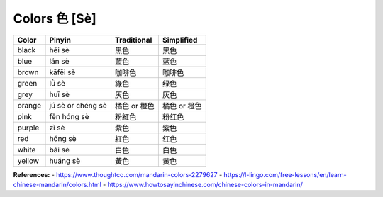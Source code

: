 ==============
Colors 色 [Sè]
==============
		
+--------+-------------------+--------------+--------------+
| Color  | Pinyin            | Traditional  | Simplified   |
+========+===================+==============+==============+
| black  | hēi sè            | 黑色         | 黑色         |
+--------+-------------------+--------------+--------------+
| blue   | lán sè            | 藍色         | 蓝色         |
+--------+-------------------+--------------+--------------+
| brown  | kāfēi sè          | 咖啡色       | 咖啡色       |
+--------+-------------------+--------------+--------------+
| green  | lǜ sè             | 綠色         | 绿色         |
+--------+-------------------+--------------+--------------+
| grey   | huī sè            | 灰色         | 灰色         |
+--------+-------------------+--------------+--------------+
| orange | jú sè or chéng sè | 橘色 or 橙色 | 橘色 or 橙色 |
+--------+-------------------+--------------+--------------+
| pink   | fěn hóng sè       | 粉紅色       | 粉红色       |
+--------+-------------------+--------------+--------------+
| purple | zǐ sè             | 紫色         | 紫色         |
+--------+-------------------+--------------+--------------+
| red    | hóng sè           | 紅色         | 红色         |
+--------+-------------------+--------------+--------------+
| white  | bái sè            | 白色         | 白色         |
+--------+-------------------+--------------+--------------+
| yellow | huáng sè          | 黃色         | 黄色         |
+--------+-------------------+--------------+--------------+

**References:**
- https://www.thoughtco.com/mandarin-colors-2279627
- https://l-lingo.com/free-lessons/en/learn-chinese-mandarin/colors.html
- https://www.howtosayinchinese.com/chinese-colors-in-mandarin/
